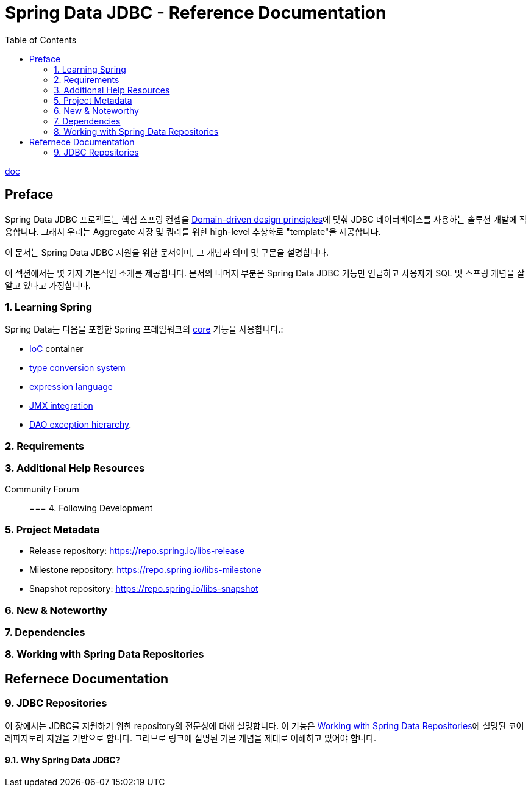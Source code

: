 = Spring Data JDBC - Reference Documentation
:toc:

https://docs.spring.io/spring-data/jdbc/docs/2.2.4/reference/html/[doc]

== Preface

Spring Data JDBC 프로젝트는 핵심 스프링 컨셉을 https://docs.spring.io/spring-data/jdbc/docs/2.2.4/reference/html/#jdbc.domain-driven-design[Domain-driven design principles]에 맞춰 JDBC 데이터베이스를 사용하는 솔루션 개발에 적용합니다. 그래서 우리는 Aggregate 저장 및 쿼리를 위한 high-level 추상화로 "template"을 제공합니다.

이 문서는 Spring Data JDBC 지원을 위한 문서이며, 그 개념과 의미 및 구문을 설명합니다.

이 섹션에서는 몇 가지 기본적인 소개를 제공합니다. 문서의 나머지 부분은 Spring Data JDBC 기능만 언급하고 사용자가 SQL 및 스프링 개념을 잘 알고 있다고 가정합니다.

=== 1. Learning Spring

Spring Data는 다음을 포함한 Spring 프레임워크의 https://docs.spring.io/spring-framework/docs/5.3.9/reference/html/core.html#spring-core[core] 기능을 사용합니다.:

* https://docs.spring.io/spring-framework/docs/5.3.9/reference/html/core.html#beans[IoC] container
* https://docs.spring.io/spring-framework/docs/5.3.9/reference/html/core.html#validation[type conversion system]
* https://docs.spring.io/spring-framework/docs/5.3.9/reference/html/core.html#expressions[expression language]
* https://docs.spring.io/spring-framework/docs/5.3.9/reference/html/integration.html#jmx[JMX integration]
* https://docs.spring.io/spring-framework/docs/5.3.9/reference/html/data-access.html#dao-exceptions[DAO exception hierarchy].

=== 2. Requirements

=== 3. Additional Help Resources

Community Forum::

=== 4. Following Development

=== 5. Project Metadata

* Release repository: https://repo.spring.io/libs-release
* Milestone repository: https://repo.spring.io/libs-milestone
* Snapshot repository: https://repo.spring.io/libs-snapshot

=== 6. New & Noteworthy

=== 7. Dependencies

=== 8. Working with Spring Data Repositories

== Refernece Documentation

=== 9. JDBC Repositories

이 장에서는 JDBC를 지원하기 위한 repository의 전문성에 대해 설명합니다. 이 기능은 https://docs.spring.io/spring-data/jdbc/docs/2.2.4/reference/html/#repositories[Working with Spring Data Repositories]에 설명된 코어 레파지토리 지원을 기반으로 합니다. 그러므로 링크에 설명된 기본 개념을 제대로 이해하고 있어야 합니다.

==== 9.1. Why Spring Data JDBC?


